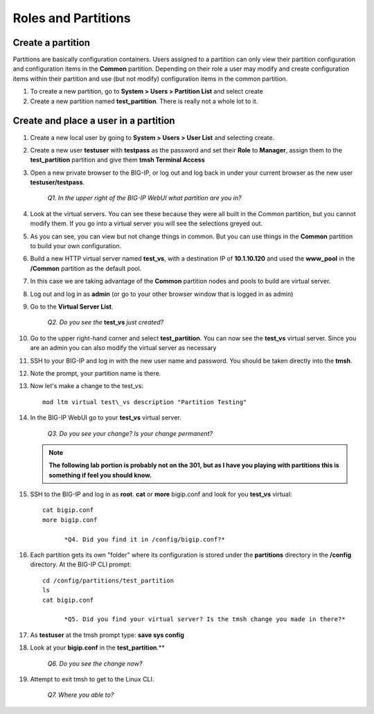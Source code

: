 Roles and Partitions
====================

Create a partition
------------------

Partitions are basically configuration containers. Users assigned to a partition can only view their partition configuration and configuration items in the **Common** partition. Depending on their role a user may modify and create configuration items within their partition and use (but not modify) configuration items in
the common partition.

#. To create a new partition, go to **System > Users > Partition List** and select create

#. Create a new partition named **test\_partition**. There is really not a whole lot to it.

Create and place a user in a partition
--------------------------------------

#. Create a new local user by going to **System > Users > User List** and selecting create.

#. Create a new user **testuser** with **testpass** as the password and set their **Role** to **Manager**, assign them to the **test\_partition** partition and give them **tmsh Terminal Access**

#. Open a new private browser to the BIG-IP, or log out and log back in under your current browser as the new user **testuser/testpass**.

      *Q1. In the upper right of the BIG-IP WebUI what partition are you in?*

#. Look at the virtual servers. You can see these because they were all built in the Common partition, but you cannot modify them. If you go into a virtual server you will see the selections greyed out.

#. As you can see, you can view but not change things in common. But you can use things in the **Common** partition to build your own configuration.

#. Build a new HTTP virtual server named **test\_vs**, with a destination IP of **10.1.10.120** and used the **www\_pool** in the **/Common** partition as the default pool.

#. In this case we are taking advantage of the **Common** partition nodes and pools to build are virtual server.

#. Log out and log in as **admin** (or go to your other browser window that is logged in as admin)

#. Go to the **Virtual Server List**.

      *Q2. Do you see the* **test\_vs** *just created?*

#. Go to the upper right-hand corner and select **test\_partition**. You can now see the **test\_vs** virtual server. Since you are an admin you can also modify the virtual server as necessary

#. SSH to your BIG-IP and log in with the new user name and password.  You should be taken directly into the **tmsh**.

#. Note the prompt, your partition name is there.

#. Now let's make a change to the test\_vs::

      mod ltm virtual test\_vs description "Partition Testing"

#. In the BIG-IP WebUI go to your **test_vs** virtual server.

      *Q3. Do you see your change? Is your change permanent?*

   .. NOTE::

      **The following lab portion is probably not on the 301, but as I have you playing with partitions this is something if feel you should know.**

#. SSH to the BIG-IP and log in as **root**. **cat** or **more** bigip.conf and look for you **test\_vs** virtual::

      cat bigip.conf
      more bigip.conf

            *Q4. Did you find it in /config/bigip.conf?*

#. Each partition gets its own "folder" where its configuration is stored under the **partitions** directory in the **/config** directory. At the BIG-IP CLI prompt::

      cd /config/partitions/test_partition
      ls
      cat bigip.conf

            *Q5. Did you find your virtual server? Is the tmsh change you made in there?*

#. As **testuser** at the tmsh prompt type: **save sys config**

#. Look at your **bigip.conf** in the **test_partition**.**

      *Q6. Do you see the change now?*

#. Attempt to exit tmsh to get to the Linux CLI.

      *Q7. Where you able to?*